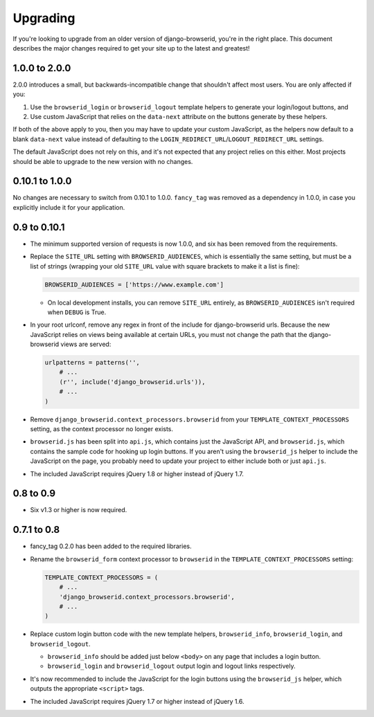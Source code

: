 Upgrading
=========
If you're looking to upgrade from an older version of django-browserid, you're
in the right place. This document describes the major changes required to get
your site up to the latest and greatest!


1.0.0 to 2.0.0
--------------
2.0.0 introduces a small, but backwards-incompatible change that shouldn't
affect most users. You are only affected if you:

1. Use the ``browserid_login`` or ``browserid_logout`` template helpers to
   generate your login/logout buttons, and
2. Use custom JavaScript that relies on the ``data-next`` attribute on the
   buttons generate by these helpers.

If both of the above apply to you, then you may have to update your custom
JavaScript, as the helpers now default to a blank ``data-next`` value instead
of defaulting to the ``LOGIN_REDIRECT_URL``/``LOGOUT_REDIRECT_URL`` settings.

The default JavaScript does not rely on this, and it's not expected that any
project relies on this either. Most projects should be able to upgrade to the
new version with no changes.


0.10.1 to 1.0.0
---------------
No changes are necessary to switch from 0.10.1 to 1.0.0. ``fancy_tag`` was
removed as a dependency in 1.0.0, in case you explicitly include it for your
application.


0.9 to 0.10.1
-------------
- The minimum supported version of requests is now 1.0.0, and six has been
  removed from the requirements.

- Replace the ``SITE_URL`` setting with ``BROWSERID_AUDIENCES``, which is
  essentially the same setting, but must be a list of strings (wrapping your
  old ``SITE_URL`` value with square brackets to make it a list is fine):

  .. code-block:: python

      BROWSERID_AUDIENCES = ['https://www.example.com']

  - On local development installs, you can remove ``SITE_URL`` entirely, as
    ``BROWSERID_AUDIENCES`` isn't required when ``DEBUG`` is True.

- In your root urlconf, remove any regex in front of the include for
  django-browserid urls. Because the new JavaScript relies on views being
  available at certain URLs, you must not change the path that the
  django-browserid views are served:

  .. code-block:: python

      urlpatterns = patterns('',
          # ...
          (r'', include('django_browserid.urls')),
          # ...
      )

- Remove ``django_browserid.context_processors.browserid`` from your
  ``TEMPLATE_CONTEXT_PROCESSORS`` setting, as the context processor no longer
  exists.

- ``browserid.js`` has been split into ``api.js``, which contains just the
  JavaScript API, and ``browserid.js``, which contains the sample code for
  hooking up login buttons. If you aren't using the ``browserid_js`` helper to
  include the JavaScript on the page, you probably need to update your project
  to either include both or just ``api.js``.

- The included JavaScript requires jQuery 1.8 or higher instead of jQuery 1.7.


0.8 to 0.9
----------
- Six v1.3 or higher is now required.


0.7.1 to 0.8
------------
- fancy_tag 0.2.0 has been added to the required libraries.

- Rename the ``browserid_form`` context processor to ``browserid`` in the
  ``TEMPLATE_CONTEXT_PROCESSORS`` setting:

  .. code-block:: python

      TEMPLATE_CONTEXT_PROCESSORS = (
          # ...
          'django_browserid.context_processors.browserid',
          # ...
      )

- Replace custom login button code with the new template helpers,
  ``browserid_info``, ``browserid_login``, and ``browserid_logout``.

  - ``browserid_info`` should be added just below ``<body>`` on any page that
    includes a login button.

  - ``browserid_login`` and ``browserid_logout`` output login and logout links
    respectively.

- It's now recommended to include the JavaScript for the login buttons using
  the ``browserid_js`` helper, which outputs the appropriate ``<script>`` tags.

- The included JavaScript requires jQuery 1.7 or higher instead of jQuery 1.6.
